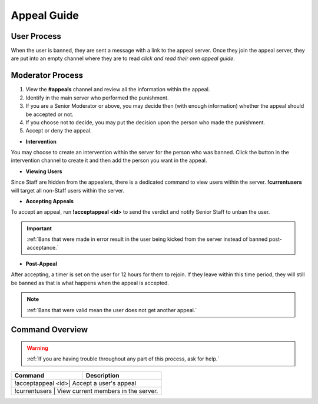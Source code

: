 =====
Appeal Guide
=====

User Process
------------

When the user is banned, they are sent a message with a link to the appeal server. 
Once they join the appeal server, they are put into an empty channel where they are to read `click and read their own appeal guide`. 

.. _`click and read their own appeal guide`: https://rtd-codz.readthedocs.io/en/latest/appeal_guide.html#

Moderator Process
------------

1. View the **#appeals** channel and review all the information within the appeal.

2. Identify in the main server who performed the punishment.

3. If you are a Senior Moderator or above, you may decide then (with enough information) whether the appeal should be accepted or not.

4. If you choose not to decide, you may put the decision upon the person who made the punishment.

5. Accept or deny the appeal.

- **Intervention**

You may choose to create an intervention within the server for the person who was banned. 
Click the button in the intervention channel to create it and then add the person you want in the appeal.

- **Viewing Users**

Since Staff are hidden from the appealers, there is a dedicated command to view users within the server. **!currentusers** will target all non-Staff users within the server.

- **Accepting Appeals**

To accept an appeal, run **!acceptappeal <id>** to send the verdict and notify Senior Staff to unban the user.

.. important::
    :ref:`Bans that were made in error result in the user being kicked from the server instead of banned post-acceptance.`

- **Post-Appeal**

After accepting, a timer is set on the user for 12 hours for them to rejoin. If they leave within this time period, they will still be banned as that is what happens when the appeal is accepted.

.. note::
    :ref:`Bans that were valid mean the user does not get another appeal.`


Command Overview
------------

.. warning::
    :ref:`If you are having trouble throughout any part of this process, ask for help.`

+-----------+------------------------------------------------+
| Command   | Description                                    |
+===========+================================================+
| !acceptappeal <id>| Accept a user's appeal                 |
+-----------+------------------------------------------------+
| !currentusers     | View current members in the server.    |
+-----------+------------------------------------------------+
